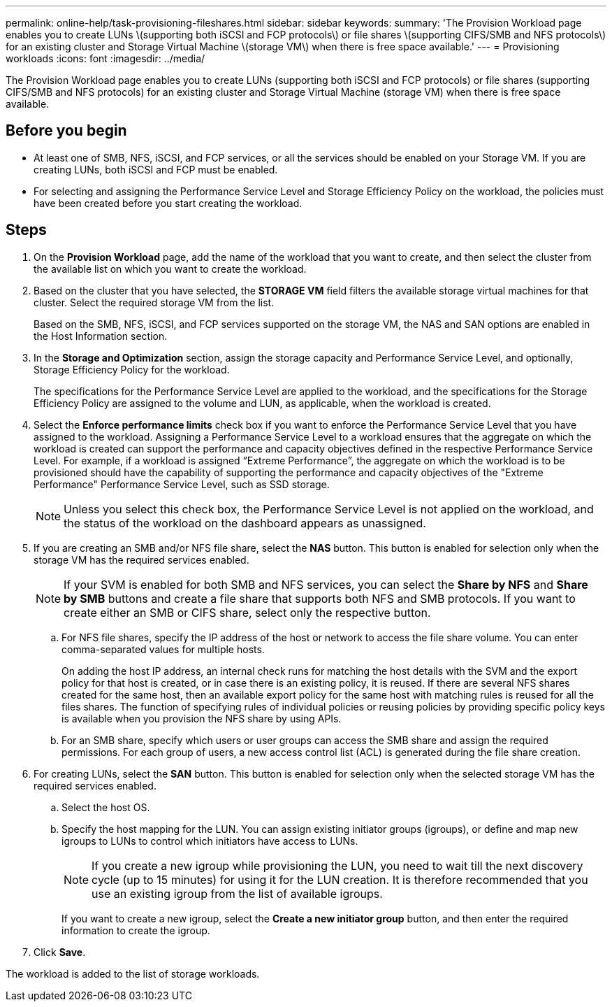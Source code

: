 ---
permalink: online-help/task-provisioning-fileshares.html
sidebar: sidebar
keywords: 
summary: 'The Provision Workload page enables you to create LUNs \(supporting both iSCSI and FCP protocols\) or file shares \(supporting CIFS/SMB and NFS protocols\) for an existing cluster and Storage Virtual Machine \(storage VM\) when there is free space available.'
---
= Provisioning workloads
:icons: font
:imagesdir: ../media/

[.lead]
The Provision Workload page enables you to create LUNs (supporting both iSCSI and FCP protocols) or file shares (supporting CIFS/SMB and NFS protocols) for an existing cluster and Storage Virtual Machine (storage VM) when there is free space available.

== Before you begin

* At least one of SMB, NFS, iSCSI, and FCP services, or all the services should be enabled on your Storage VM. If you are creating LUNs, both iSCSI and FCP must be enabled.
* For selecting and assigning the Performance Service Level and Storage Efficiency Policy on the workload, the policies must have been created before you start creating the workload.

== Steps

. On the *Provision Workload* page, add the name of the workload that you want to create, and then select the cluster from the available list on which you want to create the workload.
. Based on the cluster that you have selected, the *STORAGE VM* field filters the available storage virtual machines for that cluster. Select the required storage VM from the list.
+
Based on the SMB, NFS, iSCSI, and FCP services supported on the storage VM, the NAS and SAN options are enabled in the Host Information section.

. In the *Storage and Optimization* section, assign the storage capacity and Performance Service Level, and optionally, Storage Efficiency Policy for the workload.
+
The specifications for the Performance Service Level are applied to the workload, and the specifications for the Storage Efficiency Policy are assigned to the volume and LUN, as applicable, when the workload is created.

. Select the *Enforce performance limits* check box if you want to enforce the Performance Service Level that you have assigned to the workload. Assigning a Performance Service Level to a workload ensures that the aggregate on which the workload is created can support the performance and capacity objectives defined in the respective Performance Service Level. For example, if a workload is assigned "`Extreme Performance`", the aggregate on which the workload is to be provisioned should have the capability of supporting the performance and capacity objectives of the "Extreme Performance" Performance Service Level, such as SSD storage.
+
[NOTE]
====
Unless you select this check box, the Performance Service Level is not applied on the workload, and the status of the workload on the dashboard appears as unassigned.
====

. If you are creating an SMB and/or NFS file share, select the *NAS* button. This button is enabled for selection only when the storage VM has the required services enabled.
+
[NOTE]
====
If your SVM is enabled for both SMB and NFS services, you can select the *Share by NFS* and *Share by SMB* buttons and create a file share that supports both NFS and SMB protocols. If you want to create either an SMB or CIFS share, select only the respective button.
====

 .. For NFS file shares, specify the IP address of the host or network to access the file share volume. You can enter comma-separated values for multiple hosts.
+
On adding the host IP address, an internal check runs for matching the host details with the SVM and the export policy for that host is created, or in case there is an existing policy, it is reused. If there are several NFS shares created for the same host, then an available export policy for the same host with matching rules is reused for all the files shares. The function of specifying rules of individual policies or reusing policies by providing specific policy keys is available when you provision the NFS share by using APIs.

 .. For an SMB share, specify which users or user groups can access the SMB share and assign the required permissions. For each group of users, a new access control list (ACL) is generated during the file share creation.

. For creating LUNs, select the *SAN* button. This button is enabled for selection only when the selected storage VM has the required services enabled.
 .. Select the host OS.
 .. Specify the host mapping for the LUN. You can assign existing initiator groups (igroups), or define and map new igroups to LUNs to control which initiators have access to LUNs.
 
+
NOTE: If you create a new igroup while provisioning the LUN, you need to wait till the next discovery cycle (up to 15 minutes) for using it for the LUN creation. It is therefore recommended that you use an existing igroup from the list of available igroups.
+
If you want to create a new igroup, select the *Create a new initiator group* button, and then enter the required information to create the igroup.

+
. Click *Save*.

The workload is added to the list of storage workloads.
